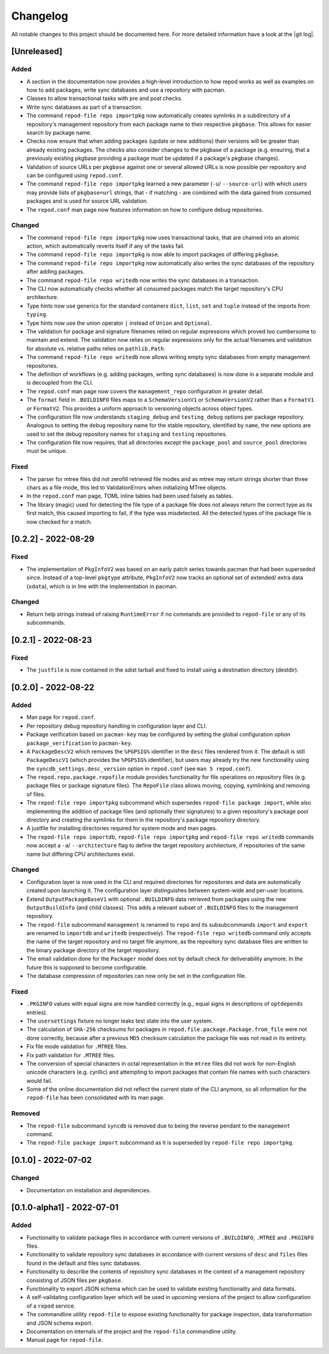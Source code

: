 .. _changelog:

=========
Changelog
=========

All notable changes to this project should be documented here.
For more detailed information have a look at the |git log|.

.. _version unreleased:

[Unreleased]
------------

Added
^^^^^

* A section in the documentation now provides a high-level introduction to how
  repod works as well as examples on how to add packages, write sync databases
  and use a repository with pacman.
* Classes to allow transactional tasks with pre and post checks.
* Write sync databases as part of a transaction.
* The command ``repod-file repo importpkg`` now automatically creates symlinks
  in a subdirectory of a repository's management repository from each package
  name to their respective ``pkgbase``. This allows for easier search by
  package name.
* Checks now ensure that when adding packages (update or new additions) their
  versions will be greater than already existing packages. The checks also
  consider changes to the pkgbase of a package (e.g. ensuring, that a
  previously existing pkgbase providing a package must be updated if a
  package's pkgbase changes).
* Validation of source URLs per ``pkgbase`` against one or several allowed URLs
  is now possible per repository and can be configured using ``repod.conf``.
* The command ``repod-file repo importpkg`` learned a new parameter (``-u``/
  ``--source-url``) with which users may provide lists of ``pkgbase=url``
  strings, that - if matching - are combined with the data gained from consumed
  packages and is used for source URL validation.
* The ``repod.conf`` man page now features information on how to configure
  debug repositories.

Changed
^^^^^^^

* The command ``repod-file repo importpkg`` now uses transactional tasks, that
  are chained into an atomic action, which automatically reverts itself if any
  of the tasks fail.
* The command ``repod-file repo importpkg`` is now able to import packages of
  differing ``pkgbase``.
* The command ``repod-file repo importpkg`` now automatically also writes the
  sync databases of the repository after adding packages.
* The command ``repod-file repo writedb`` now writes the sync databases in a
  transaction.
* The CLI now automatically checks whether all consumed packages match the
  target repository's CPU architecture.
* Type hints now use generics for the standard containers ``dict``, ``list``,
  ``set`` and ``tuple`` instead of the imports from ``typing``.
* Type hints now use the union operator ``|`` instead of ``Union`` and
  ``Optional``.
* The validation for package and signature filenames relied on regular
  expressions which proved too cumbersome to maintain and extend. The
  validation now relies on regular expressions only for the actual filenames
  and validation for absolute vs. relative paths relies on ``pathlib.Path``.
* The command ``repod-file repo writedb`` now allows writing empty sync databases
  from empty management repositories.
* The definition of workflows (e.g. adding packages, writing sync databases) is
  now done in a separate module and is decoupled from the CLI.
* The ``repod.conf`` man page now covers the ``management_repo`` configuration
  in greater detail.
* The ``format`` field in ``.BUILDINFO`` files maps to a ``SchemaVersionV1`` or
  ``SchemaVersionV2`` rather than a ``FormatV1`` or ``FormatV2``. This provides
  a uniform approach to versioning objects across object types.
* The configuration file now understands ``staging_debug`` and
  ``testing_debug`` options per package repository. Analogous to setting the
  ``debug`` repository name for the stable repository, identified by ``name``,
  the new options are used to set the debug repository names for ``staging``
  and ``testing`` repositories.
* The configuration file now requires, that all directories except the
  ``package_pool`` and ``source_pool`` directories must be unique.

Fixed
^^^^^

* The parser for mtree files did not zerofill retrieved file modes and as mtree
  may return strings shorter than three chars as a file mode, this led to
  ValidationErrors when initializing MTree objects.
* In the ``repod.conf`` man page, TOML inline tables had been used falsely as
  tables.
* The library (magic) used for detecting the file type of a package file does
  not always return the correct type as its first match, this caused importing
  to fail, if the type was misdetected. All the detected types of the package
  file is now checked for a match.

[0.2.2] - 2022-08-29
--------------------

Fixed
^^^^^

* The implementation of ``PkgInfoV2`` was based on an early patch series
  towards pacman that had been superseded since. Instead of a top-level
  ``pkgtype`` attribute, ``PkgInfoV2`` now tracks an optional set of extended/
  extra data (``xdata``), which is in line with the implementation in pacman.

Changed
^^^^^^^

* Return help strings instead of raising ``RuntimeError`` if no commands are
  provided to ``repod-file`` or any of its subcommands.

[0.2.1] - 2022-08-23
--------------------

Fixed
^^^^^

* The ``justfile`` is now contained in the sdist tarball and fixed to install
  using a destination directory (destdir).

[0.2.0] - 2022-08-22
--------------------

Added
^^^^^

* Man page for ``repod.conf``.
* Per repository debug repository handling in configuration layer and CLI.
* Package verification based on ``pacman-key`` may be configured by setting the
  global configuration option ``package_verification`` to ``pacman-key``.
* A ``PackageDescV2`` which removes the ``%PGPSIG%`` identifier in the ``desc``
  files rendered from it. The default is still ``PackageDescV1`` (which
  provides the ``%PGPSIG%`` identifier), but users may already try the new
  functionality using the ``syncdb_settings.desc_version`` option in
  ``repod.conf`` (see ``man 5 repod.conf``).
* The ``repod.repo.package.repofile`` module provides functionality for file
  operations on repository files (e.g. package files or package signature
  files). The ``RepoFile`` class allows moving, copying, symlinking and
  removing of files.
* The ``repod-file repo importpkg`` subcommand which supersedes ``repod-file
  package import``, while also implementing the addition of package files (and
  optionally their signatures) to a given repository's package pool directory
  and creating the symlinks for them in the repository's package repository
  directory.
* A justfile for installing directories required for system mode and man pages.
* The ``repod-file repo importdb``, ``repod-file repo importpkg`` and
  ``repod-file repo writedb`` commands now accept a ``-a``/ ``--architecture``
  flag to define the target repository architecture, if repositories of the
  same name but differing CPU architectures exist.

Changed
^^^^^^^

* Configuration layer is now used in the CLI and required directories for
  repositories and data are automatically created upon launching it. The
  configuration layer distinguishes between system-wide and per-user locations.
* Extend ``OutputPackageBaseV1`` with optional ``.BUILDINFO`` data retrieved
  from packages using the new ``OutputBuildInfo`` (and child classes). This
  adds a relevant subset of ``.BUILDINFO`` files to the management repository.
* The ``repod-file`` subcommand ``management`` is renamed to ``repo`` and its
  subsubcommands ``import`` and ``export`` are renamed to ``importdb`` and
  ``writedb`` (respectively).
  The ``repod-file repo writedb`` command only accepts the name of the target
  repository and no target file anymore, as the repository sync database files
  are written to the binary package directory of the target repository.
* The email validation done for the ``Packager`` model does not by default
  check for deliverability anymore. In the future this is supposed to become
  configurable.
* The database compression of repositories can now only be set in the
  configuration file.

Fixed
^^^^^

* ``.PKGINFO`` values with equal signs are now handled correctly (e.g., equal
  signs in descriptions of ``optdepends`` entries).
* The ``usersettings`` fixture no longer leaks test state into the user system.
* The calculation of ``SHA-256`` checksums for packages in
  ``repod.file.package.Package.from_file`` were not done correctly, because
  after a previous ``MD5`` checksum calculation the package file was not read
  in its entirety.
* Fix file mode validation for ``.MTREE`` files.
* Fix path validation for ``.MTREE`` files.
* The conversion of special characters in octal representation in the ``mtree``
  files did not work for non-English unicode characters (e.g. cyrillic) and
  attempting to import packages that contain file names with such characters
  would fail.
* Some of the online documentation did not reflect the current state of the CLI
  anymore, so all information for the ``repod-file`` has been consolidated with
  its man page.

Removed
^^^^^^^

* The ``repod-file`` subcommand ``syncdb`` is removed due to being the reverse
  pendant to the ``management`` command.
* The ``repod-file package import`` subcommand as it is superseded by
  ``repod-file repo importpkg``.

[0.1.0] - 2022-07-02
--------------------

Changed
^^^^^^^

* Documentation on installation and dependencies.

[0.1.0-alpha1] - 2022-07-01
---------------------------

Added
^^^^^

* Functionality to validate package files in accordance with current versions
  of ``.BUILDINFO``, ``.MTREE`` and ``.PKGINFO`` files.
* Functionality to validate repository sync databases in accordance with
  current versions of ``desc`` and ``files`` files found in the default and
  files sync databases.
* Functionality to describe the contents of repository sync databases in the
  context of a management repository consisting of JSON files per ``pkgbase``.
* Functionality to export JSON schema which can be used to validate existing
  functionality and data formats.
* A self-validating configuration layer which will be used in upcoming versions
  of the project to allow configuration of a ``repod`` service.
* The commandline utility ``repod-file`` to expose existing functionality for
  package inspection, data transformation and JSON schema export.
* Documentation on internals of the project and the ``repod-file`` commandline
  utility.
* Manual page for ``repod-file``.

.. |git log| raw:: html

  <a target="blank" href="https://man.archlinux.org/man/git-log.1">git log</a>
